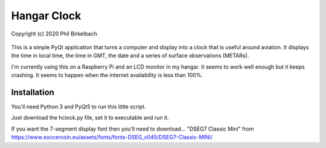 ============
Hangar Clock
============

Copyright (c) 2020 Phil Birkelbach

    .. image:: hclock.png

This is a simple PyQt application that turns a computer and display into a
clock that is useful around aviation.  It displays the time in local time,
the time in GMT, the date and a series of surface observations (METARs).

I'm currently using this on a Raspberry Pi and an LCD monitor in my hangar.
It seems to work well enough but it keeps crashing.  It seems to happen when
the internet availability is less than 100%.

Installation
------------

You'll need Python 3 and PyQt5 to run this little script.

Just download the hclock.py file, set it to executable and run it.

If you want the 7-segment display font then you'll need to download...
"DSEG7 Classic Mini" from https://www.soccercoin.eu/assets/fonts/fonts-DSEG_v045/DSEG7-Classic-MINI/
